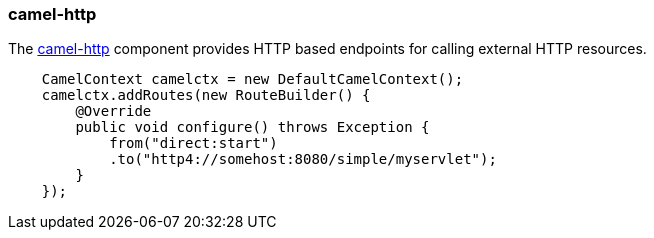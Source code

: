 ### camel-http

The http://camel.apache.org/http4.html[camel-http,window=_blank] component provides HTTP based endpoints for calling external HTTP resources.

```java
    CamelContext camelctx = new DefaultCamelContext();
    camelctx.addRoutes(new RouteBuilder() {
        @Override
        public void configure() throws Exception {
            from("direct:start")
            .to("http4://somehost:8080/simple/myservlet");
        }
    });
```

